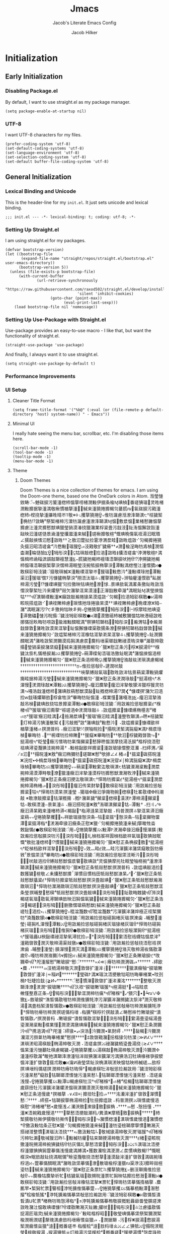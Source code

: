 #+title: Jmacs
#+subtitle: Jacob's Literate Emacs Config
#+author: Jacob Hilker
#+startup: fold
#+property: header-args:elisp :tangle jmacs.el 
#+property: header-args:emacs-lisp :tangle jmacs.el 


* Initialization
** Early Initialization
:properties:
:header-args:elisp: :tangle early-init.el
:end:
*** Disabling Package.el 
By default, I want to use straight.el as my package manager.
#+begin_src elisp
(setq package-enable-at-startup nil)
#+end_src

*** UTF-8
I want UTF-8 characters for my files.
#+begin_src elisp
(prefer-coding-system 'utf-8)
(set-default-coding-systems 'utf-8)
(set-language-environment 'utf-8)
(set-selection-coding-system 'utf-8)
(set-default buffer-file-coding-system 'utf-8)
#+end_src

** General Initialization
:properties:
:header-args:elisp: :tangle init.el :lexical t
:end:
*** Lexical Binding and Unicode
This is the header-line for my =init.el=. It just sets unicode and lexical binding.
#+begin_src elisp
;;; init.el --- -*- lexical-binding: t; coding: utf-8; -*-
#+end_src


*** Setting Up Straight.el
I am using straight.el for my packages.
#+begin_src elisp
(defvar bootstrap-version)
(let ((bootstrap-file
       (expand-file-name "straight/repos/straight.el/bootstrap.el" user-emacs-directory))
      (bootstrap-version 5))
  (unless (file-exists-p bootstrap-file)
      (with-current-buffer
              (url-retrieve-synchronously
                       "https://raw.githubusercontent.com/raxod502/straight.el/develop/install.el"
                                'silent 'inhibit-cookies)
                    (goto-char (point-max))
                          (eval-print-last-sexp)))
    (load bootstrap-file nil 'nomessage))
#+end_src

*** Setting Up Use-Package with Straight.el
Use-package provides an easy-to-use macro - I like that, but want the functionality of straight.el.
#+begin_src elisp
(straight-use-package 'use-package)
#+end_src

And finally, I always want it to use straight.el.
#+begin_src elisp
(setq straight-use-package-by-default t)
#+end_src

*** Performance Improvements
*** UI Setup
**** Cleaner Title Format
#+begin_src elisp
(setq frame-title-format '("%b@" (:eval (or (file-remote-p default-directory 'host) system-name)) " - Emacs"))
#+end_src

**** Minimal UI
I really hate seeing the menu bar, scrollbar, etc. I'm disabling those items here.
#+begin_src elisp
(scroll-bar-mode -1)
(tool-bar-mode -1)
(tooltip-mode -1)
(menu-bar-mode -1)
#+end_src

**** Theme
***** Doom Themes
Doom Themes is a nice collection of themes for emacs. I am using the Doom-one theme, based one the OneDark colors in Atom.
‪湉瑩慩⁬敓畴ੰ⨪䰠硥捩污䈠湩楤杮愠摮唠楮潣敤伊据⁥条楡Ɱ琠楨⁳番瑳猠瑥⁳灵甠楮潣敤攠据摯湩⁧湡⁤敬楸慣⁬楢摮湩⹧⌊戫来湩獟捲攠楬灳㬊㬻ⴠ⴪氠硥捩污戭湩楤杮›㭴挠摯湩㩧甠晴ㄭⴶ敬※⨭‭⌊攫摮獟捲ਊ⨪倠牥潳慮⁬湉潦浲瑡潩੮†桔獩椠⁳桷牥⁥⁉敳畴⁰祭椠楮楴污瀠牥潳慮⁬湩潦浲瑡潩Ɱ愠⁳敷汬愠⁳⁡業楮慭⁬䥕愠摮攠慮汢湩⁧桴⁥楶畳污戠汥⹬䤠洧愠獬⁯敳瑴湩⁧灵攠慭獣琠⁯獵⁥瑩猧漠湷挠獵潴業敺映汩⁥湩瑳慥⁤景㴠湩瑩攮㵬‮瑉眠汩⁬湯祬氠慯⁤晩琠慨⁴楦敬攠楸瑳⹳⌊戫来湩獟捲攠楬灳⠊敳煴甠敳⵲畦汬渭浡⁥䨢捡扯䠠汩敫≲ ††甠敳⵲慭汩愭摤敲獳∠慪潣⹢楨歬牥䀲浧楡⹬潣≭ ††瘠獩扩敬戭汥⁬⥴ਊ猨瑥⵱敤慦汵⁴畣瑳浯昭汩⁥攨灸湡ⵤ楦敬渭浡⁥⸢畣瑳浯攮≬甠敳⵲浥捡⵳楤敲瑣牯⥹਩⬣湥彤牳੣ਊ‪楍潮⁲睔慥獫⨊‪慍楫杮㴠䅔㵂䜠敲瑡䄠慧湩⨊⨪䐠獩扡楬杮䄠瑵浯瑡捩吠扡ੳ⁉浡搠獩扡楬杮愠瑵浯瑡捩椠摮湥慴楴湯眠瑩⁨汥捥牴捩椭摮湥⵴潭敤‬湡⁤楤慳汢湩⁧慴獢ਮ⬣敢楧彮牳⁣汥獩ੰ攨敬瑣楲ⵣ湩敤瑮洭摯⁥ㄭ਩猨瑥⵱敤慦汵⁴湩敤瑮琭扡⵳潭敤渠汩਩猨瑥ⁱ慴ⵢ污慷獹椭摮湥⁴挧浯汰瑥⥥⌊攫摮獟捲ਊ⨪‪浉牰癯湩⁧慔⁢敋⁹畆据楴湯污瑩੹⁉慷瑮琠⁯獵⁥′灳捡獥映牯琠扡⁳潦⁲㤹‥景琠敨氠湡畧条獥䤠甠敳‮湉愠摤瑩潩Ɱ䤠眠湡⁴潳牵散戠潬正⁳湩漠杲洭摯⁥潴欠敥⁰祭爠来汵牡椠摮湥慴楴湯ਮ⬣敢楧彮牳⁣浥捡⵳楬灳⠊敳煴漠杲猭捲瀭敲敳癲ⵥ湩敤瑮瑡潩⁮ੴ†††牯ⵧ牳ⵣ潦瑮晩⵹慮楴敶祬琠 ††漠杲猭捲琭扡愭瑣⵳慮楴敶祬琠਩⠊敳煴搭晥畡瑬琠扡眭摩桴㈠਩⬣湥彤牳੣⌊攫摮獟捲ਊ⨪夠丯映牯夠獥丯੯⁉污潳眠湡⁴潴甠敳礠港映牯愠獮敷楲杮礠獥漠⁲潮ਮ⬣敢楧彮牳⁣汥獩ੰ搨晥污慩⁳礧獥漭⵲潮瀭✠⵹牯渭瀭਩⬣湥彤牳੣⨊‪捓慲捴⁨畂晦牥唠敳⁳牏⁧潍敤䤊眠湡⁴祭猠牣瑡档戠晵敦⁲潴甠敳漠杲洭摯⹥䤠愠獬⁯慷瑮渠⁯敭獳条⁥潦⁲祭猠牣瑡档戠晵敦⹲⌊戫来湩獟捲攠楬灳⠊敳煴椠楮楴污洭橡牯洭摯⁥漧杲洭摯⥥⌊攫摮獟捲ਊ⨪䤠潣獮䤊眠湡⁴潴甠敳椠潣獮漠捣獡潩慮汬⹹䴠杩瑨渠瑯戠⁥敶祲漠瑦湥‬畢⁴潳敭楴敭⁳瑩猧渠捩⁥潴栠癡⹥⌊戫来湩獟捲攠楬灳⠊獵ⵥ慰正条⁥污⵬桴ⵥ捩湯ੳ††椺⁦搨獩汰祡札慲桰捩瀭⤩⌊攫摮獟捲ਊ⨪䔠潭楪匊浯瑥浩獥䤠眠湡⁴潴愠摤愠⁮浥橯⹩⌊戫来湩獟捲攠楬灳⠊獵ⵥ慰正条⁥浥橯晩⥹⌊攫摮獟捲ਊ‪潃敲䘠湵瑣潩慮楬祴††††††††††††††††††††††††††ਠ⨪倠捡慫敧ੳ⨪‪湕潤吠敲⁥††††††††††††††††††††††††††††唊摮⁯牔敥氠瑥⁳敭甠敳洠牯⁥景䔠楶⁬潭敤猧爠摥⁯畦据楴湯污瑩⹹⌊戫来湩獟捲攠楬灳⠊獵ⵥ慰正条⁥湵潤琭敲੥†挺湯楦੧†木潬慢⵬湵潤琭敲ⵥ潭敤⤩⌊攫摮獟捲ਊ⨪‪癅汩䴠摯੥癅汩洠摯⁥敬獴洠⁥獵⁥桴⁥猨灵牥潩⥲嘠浩戠湩楤杮⁳潴琠敨䔠慭獣漠敮⹳䤠⁮摡楤楴湯‬⁉潤❮⁴慷瑮㨠ⁱ潴欠汩⁬浥捡ⱳ戠瑵爠瑡敨⁲桴⁥畣牲湥⁴畢晦牥䤠愠⁭湩⠠楳業慬⁲潴嘠浩⸩⨊⨪‪癅汩洭摯⁥潃敲吊楨⁳獩琠敨挠牯⁥景攠楶⁬潭敤ਮ⬣敢楧彮牳⁣汥獩ੰ用敳瀭捡慫敧攠楶੬†椺楮ੴ†猨瑥ⁱ癥汩甭摮ⵯ祳瑳浥✠湵潤琭敲⥥ ⠠敳煴攠楶⵬慷瑮䌭椭樭浵⁰楮⥬ਠ†猨瑥ⁱ癥汩眭湡⵴ⵃ⵵捳潲汬琠਩†猨瑥ⁱ癥汩眭湡⵴湩整牧瑡潩⁮⥴㬠※桔獩椠⁳灯楴湯污猠湩散椠❴⁳污敲摡⁹敳⁴潴琠戠⁹敤慦汵⹴ ⠠敳煴攠楶⵬慷瑮欭祥楢摮湩⁧楮⥬ 㨠潣普杩 ⠠癥汩洭摯⁥⤱ 㨠牰晥捡੥†搨晥湵椠湡猯癡ⵥ湡ⵤ楫汬琭楨⵳畢晦牥⠠਩††椨瑮牥捡楴敶਩††猨癡ⵥ畢晦牥਩††欨汩⵬桴獩戭晵敦⥲਩†挺湯楦੧†眨瑩⵨癥污愭瑦牥氭慯⁤攧楶⵬慭獰㬠愠潶摩挠湯汦捩⁴楷桴挠浯慰祮琠潯瑬灩猠汥捥楴湯 †⠠敤楦敮欭祥攠楶⵬湩敳瑲猭慴整洭灡⠠扫⁤䌢渭⤢渠汩਩††搨晥湩ⵥ敫⁹癥汩椭獮牥⵴瑳瑡ⵥ慭⁰欨摢∠ⵃ≰ 楮⥬਩†攨楶⵬硥搭晥湩ⵥ浣⁤焢•✣楫汬琭楨⵳畢晦牥਩†攨楶⵬硥搭晥湩ⵥ浣⁤眢≱⌠椧湡猯癡ⵥ湡ⵤ楫汬琭楨⵳畢晦牥⤩⌊攫摮獟捲ਊ⨪⨪䔠楶⵬潭敤䌠汯敬瑣潩੮桔獩瀠潲楶敤⁳⁡潣汬捥楴湯漠⁦潭畤敬⁳潦⁲獵湩⁧癥汩洠摯⁥湩漠桴牥攠慭獣瀠潲牧浡⹳⌊戫来湩獟捲攠楬灳⠊獵ⵥ慰正条⁥癥汩挭汯敬瑣潩੮†愺瑦牥攠楶੬†挺湯楦੧†攨楶⵬潣汬捥楴湯椭楮⥴਩⬣湥彤牳੣⨊⨪‪癅汩传杲䴭摯੥⬣敢楧彮牳⁣汥獩ੰ用敳瀭捡慫敧攠楶⵬牯੧†愺瑦牥漠杲 㨠湩瑩 ⠠獦瑥✠癥汩爭摥物捥⵴楤楧⵴牡畧敭瑮✠杩潮敲 ※敢潦敲攠楶⵬牯⁧潬摡摥 ⠠摡ⵤ潴氭獩⁴攧楶⵬楤楧⵴潢湵ⵤ潭楴湯⁳攧楶⵬牯ⵧ敢楧湮湩ⵧ景氭湩⥥ ⠠癥汩搭晥湩ⵥ敫⁹洧瑯潩⁮攧楶⵬牯ⵧ潭敤 †⠠扫⁤〢⤢✠癥汩漭杲戭来湩楮杮漭ⵦ楬敮਩†栺潯⁫漨杲洭摯⁥‮癥汩漭杲洭摯⥥ 㨠潣普杩 ⠠敲畱物⁥攧楶⵬牯ⵧ条湥慤਩†攨楶⵬牯ⵧ条湥慤猭瑥欭祥⥳਩⌊攫摮獟捲ਊ⨪⨪䔠楶⁬畓牲畯摮⌊戫来湩獟捲攠楬灳⠊獵ⵥ慰正条⁥癥汩猭牵潲湵੤†栺潯⁫攨楶⵬潭敤⸠朠潬慢⵬癥汩猭牵潲湵ⵤ潭敤⤩⌊攫摮獟捲ਊ⨪‪敇敮慲੬⬣敢楧彮牳⁣汥獩ੰ用敳瀭捡慫敧朠湥牥污਩⬣湥彤牳੣⨊⨪圠楨档䬭祥圊楨档欭祥氠瑥⁳敭猠敥眠慨⁴敫批湩楤杮⁳⁉慣⁮獵⹥⌊戫来湩獟捲攠楬灳⠊獵ⵥ慰正条⁥桷捩⵨敫੹†挺湯楦੧†眨楨档欭祥洭摯⁥⤱਩⬣湥彤牳੣ਊ⨪‪效灬畦੬效灬畦⁬污潬獷洠⁥潴栠癡⁥⁡敢瑴牥瘠敩⁷景愠栠汥⁰畢晦牥ਮ⬣敢楧彮牳⁣汥獩ੰ用敳瀭捡慫敧栠汥晰汵਩⬣湥彤牳੣⨊⨪吠敲浥捡ੳ牔敥慭獣愠汬睯⁳敭琠⁯敳⁴灵愠猠摩扥牡眠瑩⁨牰橯捥⁴湩潦浲瑡潩⹮⌊戫来湩獟捲攠楬灳⠊獵ⵥ慰正条⁥牴敥慭獣 㨠潣普杩 ⠠敳煴琠敲浥捡⵳数獲獩⵴楦敬∠⽾攮慭獣搮ⸯ潬慣⽬慣档⽥牴敥慭獣漮杲⤢਩⠊獵ⵥ慰正条⁥牴敥慭獣攭楶੬†愺瑦牥攠楶⁬牴敥慭獣 㨠湥畳敲琠਩⠊獵ⵥ慰正条⁥牴敥慭獣瀭潲敪瑣汩੥†愺瑦牥瀠潲敪瑣汩⁥牴敥慭獣 㨠湥畳敲琠਩⠊獵ⵥ慰正条⁥牴敥慭獣洭条瑩 㨠晡整⁲慭楧⁴牴敥慭獣 㨠湥畳敲琠਩⬣湥彤牳੣⨊⨪䤠敭畮䰭獩ੴ浉湥⵵楬瑳氠瑥⁳敭氠潯⁫瑡琠敨映汩⁥獡愠氠獩⹴⌊戫来湩獟捲攠楬灳⠊獵ⵥ慰正条⁥浩湥⵵楬瑳਩⬣湥彤牳੣⨊⨪删獥慴瑲䔠慭獣⌊戫来湩獟捲攠楬灳⠊獵ⵥ慰正条⁥敲瑳牡⵴浥捡⥳⌊攫摮獟捲ਊ⨪‪䅙湓灩数ੴ䅙湓灩数⁴污潬獷洠⁥潴焠極正祬椠獮牥⁴湳灩数獴ਮ⬣敢楧彮牳⁣汥獩ੰ用敳瀭捡慫敧礠獡楮灰瑥 㨠潨歯⠠晡整⵲湩瑩⸠礠獡札潬慢⵬潭敤⤩ਊ用敳瀭捡慫敧礠獡楮灰瑥猭楮灰瑥ੳ†愺瑦牥礠獡楮灰瑥਩⬣湥彤牳੣⨊⨪倠獡ੳ⬣敢楧彮牳⁣汥獩ੰ用敳瀭捡慫敧瀠獡ੳ†挺湯楦੧†猨瑥⁦灥ⵡ楰敮瑮祲洭摯⁥氧潯扰捡⥫਩†⬣湥彤牳੣⨊⨪䌠浯慰祮䘊牯愠汬洠⁹湩戭晵敦⁲潣灭敬楴湯渠敥獤ਮ⬣敢楧彮牳⁣汥獩ੰ用敳瀭捡慫敧挠浯慰祮 㨠潨歯⠠晡整⵲湩瑩⸠朠潬慢⵬潣灭湡⵹潭敤⤩⌊攫摮獟捲ਊ‪潃灭敬楴湯䘠慲敭潷歲ੳ⨪嘠牥楴潣‬潃獮汵ⱴ攠捴ਮ⌊戫来湩獟捲攠楬灳⠊獵ⵥ慰正条⁥敶瑲捩੯†攺獮牵⁥ੴ†戺湩⁤㨨慭⁰敶瑲捩ⵯ慭ੰ†††††††∨ⵃ≪⸠瘠牥楴潣渭硥⥴ ††††††⠠䌢欭•‮敶瑲捩ⵯ牰癥潩獵਩†††††††∨∿⸠洠湩扩晵敦⵲潣灭敬楴湯栭汥⥰ ††††††⠠䴢刭呅•‮業楮畢晦牥昭牯散挭浯汰瑥ⵥ湡ⵤ硥瑩਩†††††††∨ⵍ䅔≂⸠洠湩扩晵敦⵲潣灭敬整਩†††††††洺灡洠湩扩晵敦⵲潬慣⵬慭ੰ†††††††∨ⵍ≨⸠戠捡睫牡ⵤ楫汬眭牯⥤਩†挺湯楦੧†猨瑥ⁱ敶瑲捩ⵯ祣汣⁥ੴ††††敶瑲捩ⵯ潣湵⵴潦浲瑡✠∨ⴠ┶⁳•‮┢⽳猥⤢਩†椺楮ੴ†瘨牥楴潣洭摯⁥⤱਩⬣湥彤牳੣ਊ⨪‪敒慬整⁤慐正条獥⨊⨪‪敖瑲捩ⵯ潐晳慲敭嘊牥楴潣倠獯牦浡⁥污潬獷洠⁥潴搠獩汰祡洠⁹潣灭敬楴湯⁳湡⁤畳档椠⁮⁡潰晳慲敭ਮ⬣敢楧彮牳⁣汥獩ੰ用敳瀭捡慫敧瘠牥楴潣瀭獯牦浡੥†愺瑦牥瘠牥楴潣 㨠瑳慲杩瑨⠠栺獯⁴楧桴扵㨠敲潰∠畴慭桳⽵敶瑲捩ⵯ潰晳慲敭⤢ 㨠潣普杩 ⠠敶瑲捩ⵯ潰晳慲敭洭摯⁥⤱਩⬣湥彤牳੣⨊⨪䌠湯畳瑬䌊湯畳瑬瀠潲楶敤⁳楳業慬⁲潣浭湡獤琠⁯癉⹹⌊戫来湩獟捲攠楬灳⠊獵ⵥ慰正条⁥潣獮汵ੴ†携浥湡⁤ੴ†戺湩⁤⠨䌢猭•‮潣獮汵⵴楬敮਩††††⠠䌢䴭氭•‮潣獮汵⵴浩湥⥵ ††††∨ⵃⵍ≪⸠瀠牥灳猭楷捴⵨潴戭晵敦⩲਩††††㨠慭⁰業楮畢晦牥氭捯污洭灡 ††††∨ⵃ≲⸠挠湯畳瑬栭獩潴祲⤩ 㨠畣瑳浯 ⠠潣灭敬楴湯椭⵮敲楧湯昭湵瑣潩⁮✣潣獮汵⵴潣灭敬楴湯椭⵮敲楧湯⤩⌊攫摮獟捲ਊ⨪‪慍杲湩污慩䴊牡楧慮楬⁡獩猠浩汩牡琠⁯椽祶爭捩㵨‬湡⁤污潬獷洠⁥潴猠敥洠牯⁥湩潦浲瑡潩⁮扡畯⁴潳敭桴湩⁧湩愠洠湩扩晵敦⁲攨朮‮桴⁥敨灬瑳楲杮映牯愠映湵瑣潩⁮桷湥䤠栠瑩㴠ⵍ㵸ਮ⬣敢楧彮牳⁣汥獩ੰ用敳瀭捡慫敧洠牡楧慮楬੡†愺瑦牥瘠牥楴潣 㨠瑳慲杩瑨琠 㨠畣瑳浯 ⠠慭杲湩污慩愭湮瑯瑡牯⁳⠧慭杲湩污慩愭湮瑯瑡牯⵳敨癡⁹慭杲湩污慩愭湮瑯瑡牯⵳楬桧⁴楮⥬਩†椺楮ੴ†洨牡楧慮楬ⵡ潭敤⤩⌊攫摮獟捲ਊ⨪‪浅慢歲䔊扭牡⁫污潬獷洠⁥潴爠湵愠瑣潩獮漠⁮潣灭敬楴湯⹳⌊戫来湩獟捲攠楬灳⠊獵ⵥ慰正条⁥浥慢歲 †㨠楢摮⠠∨ⵃⵓ≡⸠攠扭牡⵫捡⥴ ††††洺灡洠湩扩晵敦⵲潬慣⵬慭ੰ††††⠠䌢搭•‮浥慢歲愭瑣⤩ 㨠潣普杩 ⠠敳煴攠扭牡⵫捡楴湯椭摮捩瑡牯 †††⠠慬扭慤⠠慭⥰ ††††⠠桷捩⵨敫⵹猭潨⵷敫浹灡∠浅慢歲•慭⁰楮⁬楮⁬渧ⵯ慰楧杮਩†††††✣桷捩⵨敫⵹栭摩ⵥ潰異⵰杩潮敲挭浯慭摮਩††††浥慢歲戭捥浯ⵥ湩楤慣潴⁲浥慢歲愭瑣潩⵮湩楤慣潴⥲਩⬣湥彤牳੣⨊⨪传摲牥敬獳伊摲牥敬獳椠灭潲敶⁳慣摮摩瑡⁥楦瑬牥湩⹧⌊戫来湩獟捲攠楬灳⠊獵ⵥ慰正条⁥牯敤汲獥ੳ†椺楮ੴ†猨瑥ⁱ潣灭敬楴湯猭祴敬⁳⠧牯敤汲獥⥳ †††挠浯汰瑥潩⵮慣整潧祲搭晥畡瑬⁳楮੬††††潣灭敬楴湯挭瑡来牯⵹癯牥楲敤⁳⠧昨汩⁥猨祴敬⁳‮瀨牡楴污挭浯汰瑥潩⥮⤩⤩਩⬣湥彤牳੣⨊䌠浯慭摮圠慲灰牥ੳ桔獩猠捥楴湯搠晥湩獥眠慨⁴⁉楬敫琠⁯慣汬∠潣浭湡⁤牷灡数獲•‭桴湩獧猠捵⁨獡䠠摹慲‬浅慢歲‬湡⁤牔湡楳湥ⱴ眠敨敲䤠挠湡眠慲⁰畭瑬灩敬挠浯慭摮⁳湩漠敮洠湩扩晵敦⁲湡⁤硥捥瑵⁥桴浥ਮ⨪䠠摹慲䤊眠湡⁴潴甠敳栠摹慲⁳潦⁲散瑲楡⁮桴湩獧ⴠ渠浡汥ⱹ攠晬敥⁤楦瑬牥⹳⌊戫来湩獟捲攠楬灳⠊獵ⵥ慰正条⁥票牤⥡⌊攫摮獟捲⨊⨪删汥瑡摥倠捡慫敧ੳ⨪⨪䴠橡牯䴠摯⁥祈牤੡桔獩氠瑥⁳敭搠晥湩⁥票牤獡映牯攠捡⁨慭潪⁲潭敤ਮ⬣敢楧彮牳⁣汥獩ੰ用敳瀭捡慫敧洠橡牯洭摯ⵥ票牤੡愺瑦牥栠摹慲㨊楢摮⠠䴢匭䍐•‮慭潪⵲潭敤栭摹慲⤩⌊攫摮獟捲ਊ⨪⨪䠠摹慲倠獯牦浡੥桓睯⁳票牤獡椠⁮⁡潰晳慲敭ਮ⬣敢楧彮牳⁣汥獩ੰ用敳瀭捡慫敧栠摹慲瀭獯牦浡੥†猺牴楡桧⁴㨨潨瑳朠瑩畨⁢爺灥⁯䰢摡捩敬栯摹慲瀭獯牦浡≥਩†栺潯⁫愨瑦牥椭楮⁴‮票牤ⵡ潰晳慲敭攭慮汢⥥਩⬣湥彤牳੣⨊⨪吠䑏⁏䥕䤠灭潲敶敭瑮ੳ⁉慷瑮琠⁯敢愠汢⁥潴甠敳椠潣獮椠⁮祭栠摹慲琠瑩敬⹳⨊⨪‪捉湯匠瑥灵⌊戫来湩獟捲攠楬灳⠊敤畦⁮楷桴昭楡潣⁮椨潣⁮瑳⁲漦瑰潩慮⁬敨杩瑨瘠愭橤獵⥴ ⠠⵳潣据瑡⠠污⵬桴ⵥ捩湯⵳慦捩湯椠潣⁮瘺愭橤獵⁴漨⁲⵶摡番瑳〠 栺楥桧⁴漨⁲敨杩瑨ㄠ⤩∠∠猠牴⤩ਊ搨晥湵眠瑩⵨楦敬捩湯⠠捩湯猠牴☠灯楴湯污栠楥桧⁴⵶摡番瑳਩†猨挭湯慣⁴愨汬琭敨椭潣獮昭汩楥潣⁮捩湯㨠⵶摡番瑳⠠牯瘠愭橤獵⁴⤰㨠敨杩瑨⠠牯栠楥桧⁴⤱ ••瑳⥲਩⠊敤畦⁮楷桴漭瑣捩湯⠠捩湯猠牴☠灯楴湯污栠楥桧⁴⵶摡番瑳਩†猨挭湯慣⁴愨汬琭敨椭潣獮漭瑣捩湯椠潣⁮瘺愭橤獵⁴漨⁲⵶摡番瑳〠 栺楥桧⁴漨⁲敨杩瑨ㄠ⤩∠∠猠牴⤩ਊ搨晥湵眠瑩⵨慭整楲污⠠捩湯猠牴☠灯楴湯污栠楥桧⁴⵶摡番瑳਩†猨挭湯慣⁴愨汬琭敨椭潣獮洭瑡牥慩⁬捩湯㨠⵶摡番瑳⠠牯瘠愭橤獵⁴⤰㨠敨杩瑨⠠牯栠楥桧⁴⤱ ••瑳⥲਩⠊敤畦⁮楷桴洭摯ⵥ捩湯⠠潭敤猠牴☠灯楴湯污栠楥桧⁴潮灳捡⁥慦散਩†氨瑥‪⠨⵶摡番瑳⠠晩⠠煥洠橡牯洭摯⁥攧慭獣氭獩⵰潭敤 ⸰‰⸰㔰⤩ ††††愨杲⁳††⡠栺楥桧⁴⠬牯栠楥桧⁴⤱㨠⵶摡番瑳Ⱐ⵶摡番瑳⤩ ††††弨††††⠠桷湥映捡੥†††††††††††氨硡瀭楬瑳瀭瑵愠杲⁳昺捡⁥慦散⤩਩††††⠠捩湯††⠠灡汰⁹✣污⵬桴ⵥ捩湯⵳捩湯昭牯洭摯⁥潭敤愠杲⥳਩††††⠠捩湯††⠠晩⠠祳扭汯⁰捩湯਩†††††††††††⠠灡汰⁹✣污⵬桴ⵥ捩湯⵳捯楴潣⁮昢汩ⵥ整瑸•牡獧਩††††††††††椠潣⥮⤩ †⠠⵳潣据瑡椠潣⁮椨⁦潮灳捡⁥∢∠∠ 瑳⥲⤩⌊攫摮獟捲ਊ⨪⨪吠瑩敬䘠牯慭ੴ楓据⁥慭潪⵲潭敤栭摹慲愠汬睯⁳敭琠⁯獵⁥敢瑴牥琠瑩敬ⱳ䤠栠癡⁥⁡慰瑲捩汵牡映牯慭⁴⁉慷瑮琠⁯獵⁥‭湡椠潣⁮汰獵琠敨琠瑩敬椠獴汥⹦⌊戫来湩獟捲攠楬灳⠊敤癦牡樠⽨票牤ⵡ楴汴⁥楮⁬吢瑩敬映牯慭⁴潦⁲祭洠橡牯洭摯⁥票牤獡∮਩⬣湥彤牳੣⨊‪牔湡楳湥ੴ⁁楳業慬⁲慰正条⁥潴䠠摹慲‬⁉楬敫琠⁯獵⁥潢桴‮❉⁭瑳汩⁬畣牲湥汴⁹敬牡楮杮琠楨ⱳ琠潨杵⹨⌊戫来湩獟捲攠楬灳⠊獵ⵥ慰正条⁥牴湡楳湥⥴⌊攫摮獟捲ਊ⨪䠠牥畣敬ੳ⁁桷捩⵨敫⁹慢敳⁤祈牤⁡牷灡数⹲⌊戫来湩獟捲攠楬灳⠊獵ⵥ慰正条⁥敨捲汵獥਩⬣湥彤牳c


#+begin_src elisp
(use-package doom-themes
  :config
    (setq doom-themes-enable-bold t
            doom-themes-enable-italic t)
      (load-theme 'doom-gruvbox t))
#+end_src

‪潃敲䘠湵瑣潩慮楬祴††††††††††††††††††††††††††ਠ⨪倠捡慫敧ੳ⨪‪湕潤吠敲⁥††††††††††††††††††††††††††††唊摮⁯牔敥氠瑥⁳敭甠敳洠牯⁥景䔠楶⁬潭敤猧爠摥⁯畦据楴湯污瑩⹹⌊戫来湩獟捲攠楬灳⠊獵ⵥ慰正条⁥湵潤琭敲੥†挺湯楦੧†木潬慢⵬湵潤琭敲ⵥ潭敤⤩⌊攫摮獟捲ਊ⨪‪癅汩䴠摯੥癅汩洠摯⁥敬獴洠⁥獵⁥桴⁥猨灵牥潩⥲嘠浩戠湩楤杮⁳潴琠敨䔠慭獣漠敮⹳䤠⁮摡楤楴湯‬⁉潤❮⁴慷瑮㨠ⁱ潴欠汩⁬浥捡ⱳ戠瑵爠瑡敨⁲桴⁥畣牲湥⁴畢晦牥䤠愠⁭湩⠠楳業慬⁲潴嘠浩⸩⨊⨪‪癅汩洭摯⁥潃敲吊楨⁳獩琠敨挠牯⁥景攠楶⁬潭敤ਮ⬣敢楧彮牳⁣汥獩ੰ用敳瀭捡慫敧攠楶੬†椺楮ੴ†猨瑥ⁱ癥汩甭摮ⵯ祳瑳浥✠湵潤琭敲⥥ ⠠敳煴攠楶⵬慷瑮䌭椭樭浵⁰楮⥬ਠ†猨瑥ⁱ癥汩眭湡⵴ⵃ⵵捳潲汬琠਩†猨瑥ⁱ癥汩眭湡⵴湩整牧瑡潩⁮⥴㬠※桔獩椠⁳灯楴湯污猠湩散椠❴⁳污敲摡⁹敳⁴潴琠戠⁹敤慦汵⹴ ⠠敳煴攠楶⵬慷瑮欭祥楢摮湩⁧楮⥬ 㨠潣普杩 ⠠癥汩洭摯⁥⤱ 㨠牰晥捡੥†搨晥湵椠湡猯癡ⵥ湡ⵤ楫汬琭楨⵳畢晦牥⠠਩††椨瑮牥捡楴敶਩††猨癡ⵥ畢晦牥਩††欨汩⵬桴獩戭晵敦⥲਩†挺湯楦੧†眨瑩⵨癥污愭瑦牥氭慯⁤攧楶⵬慭獰㬠愠潶摩挠湯汦捩⁴楷桴挠浯慰祮琠潯瑬灩猠汥捥楴湯 †⠠敤楦敮欭祥攠楶⵬湩敳瑲猭慴整洭灡⠠扫⁤䌢渭⤢渠汩਩††搨晥湩ⵥ敫⁹癥汩椭獮牥⵴瑳瑡ⵥ慭⁰欨摢∠ⵃ≰ 楮⥬਩†攨楶⵬硥搭晥湩ⵥ浣⁤焢•✣楫汬琭楨⵳畢晦牥਩†攨楶⵬硥搭晥湩ⵥ浣⁤眢≱⌠椧湡猯癡ⵥ湡ⵤ楫汬琭楨⵳畢晦牥⤩⌊攫摮獟捲ਊ⨪⨪䔠楶⵬潭敤䌠汯敬瑣潩੮桔獩瀠潲楶敤⁳⁡潣汬捥楴湯漠⁦潭畤敬⁳潦⁲獵湩⁧癥汩洠摯⁥湩漠桴牥攠慭獣瀠潲牧浡⹳⌊戫来湩獟捲攠楬灳⠊獵ⵥ慰正条⁥癥汩挭汯敬瑣潩੮†愺瑦牥攠楶੬†挺湯楦੧†攨楶⵬潣汬捥楴湯椭楮⥴਩⬣湥彤牳੣⨊⨪‪癅汩传杲䴭摯੥⬣敢楧彮牳⁣汥獩ੰ用敳瀭捡慫敧攠楶⵬牯੧†愺瑦牥漠杲 㨠湩瑩 ⠠獦瑥✠癥汩爭摥物捥⵴楤楧⵴牡畧敭瑮✠杩潮敲 ※敢潦敲攠楶⵬牯⁧潬摡摥 ⠠摡ⵤ潴氭獩⁴攧楶⵬楤楧⵴潢湵ⵤ潭楴湯⁳攧楶⵬牯ⵧ敢楧湮湩ⵧ景氭湩⥥ ⠠癥汩搭晥湩ⵥ敫⁹洧瑯潩⁮攧楶⵬牯ⵧ潭敤 †⠠扫⁤〢⤢✠癥汩漭杲戭来湩楮杮漭ⵦ楬敮਩†栺潯⁫漨杲洭摯⁥‮癥汩漭杲洭摯⥥ 㨠潣普杩 ⠠敲畱物⁥攧楶⵬牯ⵧ条湥慤਩†攨楶⵬牯ⵧ条湥慤猭瑥欭祥⥳਩⌊攫摮獟捲ਊ⨪⨪䔠楶⁬畓牲畯摮⌊戫来湩獟捲攠楬灳⠊獵ⵥ慰正条⁥癥汩猭牵潲湵੤†栺潯⁫攨楶⵬潭敤⸠朠潬慢⵬癥汩猭牵潲湵ⵤ潭敤⤩⌊攫摮獟捲

**** Fonts

#+begin_src elisp
(defun jh/set-fonts ()
  (set-face-attribute 'default nil :font (font-spec :family "Iosevka Nerd Font" :size 14)) 
  (set-face-attribute 'fixed-pitch nil :font (font-spec :family "Iosevka Nerd Font" :size 14)) 
  (set-face-attribute 'variable-pitch nil :font (font-spec :family "Iosevka Aile" :size 12))
  (set-face-attribute 'font-lock-comment-face nil :slant 'italic))
#+end_src

**** Battery and Time
I want to see battery and time in my modeline.
***** Packages
#+begin_src elisp
(use-package battery :ensure nil :straight nil)
#+end_src

***** Formats
#+begin_src elisp
(setq display-time-default-load-average nil
      display-time-mail-string ""
      display-time-format "%a, %d %b - %R")
#+end_src


***** Functions
#+begin_src elisp
(defun jh/battery-time-modeline ()
"Toggles Display of battery and clock in modeline."
(when (and battery-status-function
       (not (string-match-p "N/A" 
                (battery-format "%B"
                        (funcall battery-status-function)))))
  (display-battery-mode 1)
  (display-time-mode 1)))

(add-hook 'after-init-hook #'jh/battery-time-modeline)
#+end_src

**** Server Setup 
I primarily use emacs as a daemon instead of the full application. Here is where I add the fonts for when I run it as a daemon.
#+begin_src elisp
(if (daemonp) 
    (add-hook 'after-make-frame-functions
              (lambda (frame)
                ;; (setq doom-modeline-icon t)
                (with-selected-frame frame
                  (jh/set-fonts))))
    (jh/set-fonts))

#+end_src
*** Org Mode
I want to use the newest version of org-mode instead of the one built in to emacs.
#+begin_src elisp
  (straight-use-package '(org :type git
       :repo "https://code.orgmode.org/bzg/org-mode.git"
       :local-repo "org"
       :depth full
       :pre-build (straight-recipes-org-elpa--build)
       :build (:not autoloads)
       :files (:defaults "lisp/*.el" ("etc/styles/" "etc/styles/*"))))
(straight-use-package '(org-contrib))

#+end_src

And finally, I want to load my config.
#+begin_src elisp
  (org-babel-load-file (expand-file-name "jmacs.org" user-emacs-directory))
#+end_src





* Initial Setup
** Lexical Binding and Unicode
Once again, this just sets up unicode encoding and lexical binding.
#+begin_src elisp
;;; -*- lexical-binding: t; coding: utf-8; -*- 
#+end_src

** Personal Information
  This is where I setup my initial personal information, as well as a minimal UI and enabling the visual bell. I'm also setting up emacs to use it's own customize file instead of =init.el=. It will only load if that file exists.
#+begin_src elisp
(setq user-full-name "Jacob Hilker"
      user-mail-address "jacob.hilker2@gmail.com"
      visible-bell t)

(setq-default custom-file (expand-file-name ".custom.el" user-emacs-directory))
#+end_src


* Minor Tweaks
** Making =TAB= Great Again
*** Disabling Automatic Tabs
I am disabling automatic indentation with electric-indent-mode, and disabling tabs.
#+begin_src elisp
(electric-indent-mode -1)
(setq-default indent-tabs-mode nil)
(setq tab-always-indent 'complete)
#+end_src

*** Improving Tab Key Functionality
I want to use 2 spaces for tabs for 99% of the languages I use. In addition, I want source blocks in org-mode to keep my regular indentation.
#+begin_src emacs-lisp
(setq org-src-preserve-indentation t
      org-src-fontify-natively t
      org-src-tab-acts-natively t)

(setq-default tab-width 2)
#+end_src


** Y/N for Yes/No
I also want to use y/n for answering yes or no.
#+begin_src elisp
(defalias 'yes-or-no-p 'y-or-n-p)
#+end_src

** Scratch Buffer Uses Org Mode
I want my scratch buffer to use org-mode. I also want no message for my scratch buffer.
#+begin_src elisp
(setq initial-major-mode 'org-mode)
#+end_src

** Icons
I want to use icons occasionally. Might not be very often, but sometimes it's nice to have.
#+begin_src elisp
(use-package all-the-icons
    :if (display-graphic-p))
#+end_src

** Emoji
Sometimes I want to add an emoji.
#+begin_src elisp
(use-package emojify)
#+end_src

* Core Functionality
** Packages
*** Undo Tree                                                         
Undo Tree lets me use more of Evil mode's redo functionality.
#+begin_src elisp
(use-package undo-tree
  :config
  (global-undo-tree-mode))
#+end_src

*** Evil Mode
Evil mode lets me use the (superior) Vim bindings to the Emacs ones. In addition, I don't want :q to kill emacs, but rather the current buffer I am in (similar to Vim).
**** Evil-mode Core
This is the core of evil mode.
#+begin_src elisp
(use-package evil
  :init
  (setq evil-undo-system 'undo-tree)
  (setq evil-want-C-i-jump nil) 
  (setq evil-want-C-u-scroll t)
  (setq evil-want-integration t) ;; This is optional since it's already set to t by default.
  (setq evil-want-keybinding nil)
  :config
  (evil-mode 1)
  :preface
  (defun ian/save-and-kill-this-buffer ()
    (interactive)
    (save-buffer)
    (kill-this-buffer))
  :config
  (with-eval-after-load 'evil-maps ; avoid conflict with company tooltip selection
    (define-key evil-insert-state-map (kbd "C-n") nil)
    (define-key evil-insert-state-map (kbd "C-p") nil))
  (evil-ex-define-cmd "q" #'kill-this-buffer)
  (evil-ex-define-cmd "wq" #'ian/save-and-kill-this-buffer))
#+end_src

**** Evil-mode Collection
This provides a collection of modules for using evil mode in other emacs programs.
#+begin_src elisp
(use-package evil-collection
  :after evil
  :config
  (evil-collection-init))
#+end_src

**** Evil Org-Mode
#+begin_src elisp
(use-package evil-org
  :after org
  :init
  (fset 'evil-redirect-digit-argument 'ignore) ; before evil-org loaded
  (add-to-list 'evil-digit-bound-motions 'evil-org-beginning-of-line)
  (evil-define-key 'motion 'evil-org-mode
    (kbd "0") 'evil-org-beginning-of-line)
  :hook (org-mode . evil-org-mode)
  :config
  (require 'evil-org-agenda)
  (evil-org-agenda-set-keys))

#+end_src

**** Evil Surround
#+begin_src elisp
(use-package evil-surround
  :hook (evil-mode . global-evil-surround-mode))
#+end_src


*** General
#+begin_src elisp
(use-package general)
#+end_src

*** Which-Key
Which-key lets me see what keybindings I can use.
#+begin_src elisp
(use-package which-key
  :config
  (which-key-mode 1))
#+end_src


*** Helpful
Helpful allows me to have a better view of a help buffer.
#+begin_src elisp
(use-package helpful)
#+end_src

*** Treemacs
Treemacs allows me to set up a sidebar with project information.
#+begin_src elisp
(use-package treemacs
  :config
  (setq treemacs-persist-file "~/.emacs.d/.local/cache/treemacs.org"))

(use-package treemacs-evil
  :after evil treemacs
  :ensure t)

(use-package treemacs-projectile
  :after projectile treemacs
  :ensure t)

(use-package treemacs-magit
  :after magit treemacs
  :ensure t)
#+end_src

*** Imenu-List
Imenu-list lets me look at the file as a list.
#+begin_src elisp
(use-package imenu-list)
#+end_src

*** Restart Emacs
#+begin_src elisp
(use-package restart-emacs)
#+end_src

*** YASnippet
YASnippet allows me to quickly insert snippets.
#+begin_src elisp
(use-package yasnippet
  :hook (after-init . yas-global-mode))

(use-package yasnippet-snippets
  :after yasnippet)
#+end_src

*** Pass
#+begin_src elisp
(use-package pass
  :config
  (setf epa-pinentry-mode 'loopback))
  #+end_src

*** Company
For all my in-buffer completion needs.
#+begin_src elisp
(use-package company
  :hook (after-init . global-company-mode))
#+end_src

* Completion Frameworks
** Vertico, Consult, etc.

#+begin_src elisp
(use-package vertico
  :ensure t
  :bind (:map vertico-map
              ("C-j" . vertico-next)
              ("C-k" . vertico-previous)
              ("?" . minibuffer-completion-help)
              ("M-RET" . minibuffer-force-complete-and-exit)
              ("M-TAB" . minibuffer-complete)
              :map minibuffer-local-map
              ("M-h" . backward-kill-word))
  :config
  (setq vertico-cycle t
        vertico-count-format '(" -6%s " . "%s/%s"))
  :init
  (vertico-mode 1))
#+end_src


*** Related Packages
**** Vertico-Posframe
Vertico Posframe allows me to display my completions and such in a posframe.
#+begin_src elisp
(use-package vertico-posframe
  :after vertico
  :straight (:host github :repo "tumashu/vertico-posframe")
  :config
  (vertico-posframe-mode 1))
#+end_src

*** Consult
Consult provides similar commands to Ivy.
#+begin_src elisp
(use-package consult
  :demand t
  :bind (("C-s" . consult-line)
         ("C-M-l" . consult-imenu)
         ("C-M-j" . persp-switch-to-buffer*)
         :map minibuffer-local-map
         ("C-r" . consult-history))
  :custom
  (completion-in-region-function #'consult-completion-in-region))
#+end_src

*** Marginalia
Marginalia is similar to =ivy-rich=, and allows me to see more information about something in a minibuffer (e.g. the helpstring for a function when I hit =M-x=.
#+begin_src elisp
(use-package marginalia
  :after vertico
  :straight t
  :custom
  (marginalia-annotators '(marginalia-annotators-heavy marginalia-annotators-light nil))
  :init
  (marginalia-mode))
#+end_src

*** Embark
Embark allows me to run actions on completions.
#+begin_src elisp
(use-package embark
    :bind (("C-S-a" . embark-act)
         :map minibuffer-local-map
         ("C-d" . embark-act))
  :config
  (setq embark-action-indicator
        (lambda (map)
          (which-key--show-keymap "Embark" map nil nil 'no-paging)
          #'which-key--hide-popup-ignore-command)
        embark-become-indicator embark-action-indicator))
#+end_src

*** Orderless
Orderless improves candidate filtering.
#+begin_src elisp
(use-package orderless
  :init
  (setq completion-styles '(orderless)
        completion-category-defaults nil
        completion-category-overrides '((file (styles . (partial-completion))))))
#+end_src

* Command Wrappers
This section defines what I like to call "command wrappers" - things such as Hydra, Embark, and Transient, where I can wrap multiple commands in one minibuffer and execute them.
** Hydra
I want to use hydras for certain things - namely, elfeed filters.
#+begin_src elisp
(use-package hydra)
#+end_src

*** Related Packages
**** Major Mode Hydra
This lets me define hydras for each major mode.
#+begin_src elisp
(use-package major-mode-hydra
:after hydra
:bind ("M-SPC" . major-mode-hydra))
#+end_src

**** Hydra Posframe
Shows hydras in a posframe.
#+begin_src elisp
(use-package hydra-posframe
  :straight (:host github :repo "Ladicle/hydra-posframe")
  :hook (after-init . hydra-posframe-enable))
#+end_src

*** TODO UI Improvements
I want to be able to use icons in my hydra titles.
**** Icon Setup
#+begin_src elisp
(defun with-faicon (icon str &optional height v-adjust)
  (s-concat (all-the-icons-faicon icon :v-adjust (or v-adjust 0) :height (or height 1)) " " str))

(defun with-fileicon (icon str &optional height v-adjust)
  (s-concat (all-the-icons-fileicon icon :v-adjust (or v-adjust 0) :height (or height 1)) " " str))

(defun with-octicon (icon str &optional height v-adjust)
  (s-concat (all-the-icons-octicon icon :v-adjust (or v-adjust 0) :height (or height 1)) " " str))

(defun with-material (icon str &optional height v-adjust)
  (s-concat (all-the-icons-material icon :v-adjust (or v-adjust 0) :height (or height 1)) " " str))

(defun with-mode-icon (mode str &optional height nospace face)
  (let* ((v-adjust (if (eq major-mode 'emacs-lisp-mode) 0.0 0.05))
         (args     `(:height ,(or height 1) :v-adjust ,v-adjust))
         (_         (when face
                      (lax-plist-put args :face face)))
         (icon     (apply #'all-the-icons-icon-for-mode mode args))
         (icon     (if (symbolp icon)
                       (apply #'all-the-icons-octicon "file-text" args)
                     icon)))
    (s-concat icon (if nospace "" " ") str)))
#+end_src

**** Title Format
Since major-mode-hydra allows me to use better titles, I have a particular format I want to use - an icon plus the title itself.
#+begin_src elisp
(defvar jh/hydra-title nil "Title format for my major-mode hydras.")
#+end_src

** Transient
A similar package to Hydra, I like to use both. I'm still currently learning this, though.
#+begin_src elisp
(use-package transient)
#+end_src

** Hercules
A which-key based Hydra wrapper.
#+begin_src elisp
(use-package hercules)
#+end_src

* Org Mode
Org-Mode is THE absolute best thing about Emacs, in my humble opinion. Being able to keep notes and an agenda in the same file is so much easier than something like Notion which is pretty resource-intensive and is much harder to organize (in my opinion, at least). I highly respect what they are doing, but I prefer org-mode. My workflow is very much still in progress - for now, it’s sort of a mix of GTD and my own thing. It will probably be constantly changing until I find what works for me.
** Initial Setup
This is my basic setup for org-mode. Nothing with agenda files, just setting up logging and my base org-directory, along with links.
#+begin_src elisp
(setq org-directory "~/Dropbox/org"
      org-log-into-drawer t
      org-log-done 'time
      org-log-done-with-time t
      org-agenda-start-day "-0d"
       org-link-abbrev-alist    ; This overwrites the default Doom org-link-abbrev-list
      '(("google" . "http://www.google.com/search?q=")
        ("arch-wiki" . "https://wiki.archlinux.org/index.php/")
        ("ddg" . "https://duckduckgo.com/?q=")
        ("wiki" . "https://en.wikipedia.org/wiki/")
        ("github" . "https://github.com/")
        ("gitlab" . "https://gitlab.com/")))
#+end_src


*** Core Packages
**** Org-ID
Org-ID allows me to set IDs for different headlines in an org-mode buffer.
#+begin_src elisp
(use-package org-id
  :ensure nil
  :straight nil)
#+end_src

**** Org-Tempo
Org Tempo lets me use <key(tab) to insert blocks into an org-mode document. As an example, I could use <s(tab) to insert a source code block.
#+begin_src emacs-lisp
(use-package org-tempo
  :straight nil
  :ensure nil)
#+end_src

** UI Tweaks
This is a very basic function that sets up org-mode to use visual line mode, org-indent mode, and variable-pitch mode - just a few minor ui tweaks. It doesn't set anything other than that.
#+begin_src elisp
(defun jh/org-ui-init ()
  "Sets better defaults for org-mode ui."
  (visual-line-mode 1)
  (org-indent-mode 1)
  (variable-pitch-mode 1)
  (set-face-attribute 'org-block nil :foreground nil :inherit 'fixed-pitch)

  (set-face-attribute 'org-code nil   :inherit '(shadow fixed-pitch))
  (set-face-attribute 'org-table nil   :inherit '(shadow fixed-pitch))
  (set-face-attribute 'org-verbatim nil :inherit '(shadow fixed-pitch))
  (set-face-attribute 'org-meta-line nil :inherit 'fixed-pitch)
  (set-face-attribute 'org-checkbox nil :inherit 'fixed-pitch)
  (set-face-attribute 'org-document-title nil :font (font-spec :family "Iosevka Aile" :size 25) :weight 'bold)
  (set-face-attribute 'org-tag nil :foreground "#e5c07b")
  (set-face-attribute 'org-hide nil :inherit 'fixed-pitch))


(add-hook 'org-mode-hook #'jh/org-ui-init)
#+end_src

*** Cleaner View
I want to hide formatting characters (like forward-slashes for italics and asterisks for bold, as an example) and any leading stars for a nested heading (like a second-level header under a first-level heading). In addition, I want to use an arrow as my ellipsis, instead of the default three periods.
#+begin_src elisp
(setq org-hide-emphasis-markers t
      org-hide-leading-stars t
      org-ellipsis "▾ ")
#+end_src

*** Packages
**** Org Appear
This package makes it much easier to edit Org documents when org-hide-emphasis-markers is turned on. It temporarily shows the emphasis markers around certain markup elements when you place your cursor inside of them. No more fumbling around with = and * characters! (description credit to [[https://config.daviwil.com/emacs][David Wilson]] of the [[https://youtube.com/c/SystemCrafters][System Crafters]] youtube channel).
#+begin_src elisp
(use-package org-appear
  :hook (org-mode . org-appear-mode)
  :config
  (setq org-appear-autolinks t
        org-appear-autosubmarkers t
        org-appear-autoentities t))
#+end_src

**** Org-Fragtog
Org-Fragtog allows me to toggle previews of $\LaTeX$  and other things. I am also setting up org-mode to use slightly bigger LaTeX previews.
#+begin_src elisp
(use-package org-fragtog 
  :hook (org-mode . org-fragtog-mode))

(plist-put org-format-latex-options :scale 1.25)
#+end_src

**** Org-Superstar
Org-superstar lets me get better bullets in my headings and lists.
#+begin_src elisp
(use-package org-superstar
  :hook (org-mode . org-superstar-mode)
  :config
  (setq org-superstar-headline-bullets-list '("●" "○")
        org-superstar-special-todo-items t
        org-superstar-todo-bullet-alist '(("TODO" . ?☐)
                                          ("DONE" . ?☑))))
#+end_src

** Tasks and Events
*** Packages
**** DOCT
DOCT is an easier way of setting up org-mode capture templates.
#+begin_src elisp
(use-package doct
  :commands (doct doct-add-to))
#+end_src

**** Org Super Agenda
Org Super Agenda allows me to group items in the agenda much more easily than I can by default.
#+begin_src elisp
(use-package org-super-agenda
  :config 
;  (setq org-super-agenda-header-map nil)
  (org-super-agenda-mode 1))

#+end_src

**** Org-QL
Org QL allows me to define queries for org-mode files.
#+begin_src elisp
(use-package org-ql)
#+end_src

**** Org-Gcal

*** Categories and Tags
I use categories and tags to help me organize my work. Categories are what I use more for a context (such as appointments, projects, etc) and a tag is something more narrow within that project. This is where I define my global tags - such as a personal context, or something for work, or for family. In addition, I also use tags to represent the status of a project, such as whether it’s active, or on the backlog, etc. However, with Org-gcal, I was getting duplicate events, so I am setting up tags to be excluded from inheritance here.
#+begin_src elisp
(defvar jh/org-todo-cal-tags '(
                               ;; Project Contexts
                               (:startgroup)
                               ("@personal" . ?p)
                               ("@work" . ?w)
                               (:endgroup))

"Tags for tasks and calendar items.")
                               

#+end_src

*** Refiling
#+begin_src elisp
(setq org-refile-use-outline-path 'file
      org-outline-path-complete-in-steps nil
      org-refile-targets '((nil :maxlevel . 9)))
#+end_src

#+RESULTS:
: ((nil :maxlevel . 9))


*** Capture Templates
*** Custom Agenda Commmands

** Projects
*** Org-Trello
Org Trello allows me to sync org-mode buffers with trello boards.

** Campaign Manager
I like to use org-mode as an rpg campaign manager and wiki.
*** Packages
**** Decide Mode
Decide mode allows me to roll dice in org-mode.
#+begin_src elisp
(use-package decide)
#+end_src

** Writing
Org mode is also an excellent markup language.
*** Packages
**** Org-Make-TOC
Org-make-toc allows me to make tables-of-contents in org-mode.
#+begin_src elisp
(use-package org-make-toc
  :hook (org-mode . org-make-toc-mode))
#+end_src

**** Org-Ref
Org-ref allows me to build bibliographies with org-mode.
#+begin_src elisp
(use-package org-ref)
#+end_src


*** TODO Custom Writing Mode
I want too set up an application similar to scrivener or ywriter in my emacs config.

** Note-taking with Org-Roam
*** Related Packages
**** Deft 
**** Vulpea
#+begin_src elisp
(use-package vulpea
  :straight (vulpea
             :type git
             :host github
             :repo "d12frosted/vulpea")
  ;; hook into org-roam-db-autosync-mode you wish to enable
  ;; persistence of meta values (see respective section in README to
  ;; find out what meta means)
  :hook ((org-roam-db-autosync-mode . vulpea-db-autosync-enable)))
#+end_src

**** Org-Roam-Bibtex
Allows me to build an annotated bibliography with org-roam.
#+begin_src elisp
(use-package org-roam-bibtex
  :after org-roam)
#+end_src

*** Initial Setup
#+begin_src elisp
(use-package org-roam
	:init
	(setq org-roam-v2-ack t)
  :custom
  (org-roam-db-location "~/Nextcloud/roam/.org-roam.db")
  (org-roam-directory "~/Nextcloud/roam/")
  (org-roam-db-update-method 'immediate)
  (org-roam-file-exclude-regexp "readme")
  (org-roam-completion-everywhere t)
	:config 
 (cl-defmethod org-roam-node-category ((node org-roam-node))
    "Return the currently set category for the NODE."
    (let ((category (cdr (assoc-string "CATEGORY" (org-roam-node-properties node)))))
      (if (string= category (file-name-base (org-roam-node-file node)))
          "" ; or return the current title, e.g. (org-roam-node-title node)
        (format "(%s)" category))))

  (cl-defmethod org-roam-node-backlinks ((node org-roam-node))
    (let* ((count (car (org-roam-db-query
                        [:select (funcall count source)
                                 :from links
                                 :where (= dest $s1)
                                 :and (= type "id")]
                        (org-roam-node-id node)))))
      (format "[%d]" count)))

  (cl-defmethod org-roam-node-slug ((node org-roam-node))
    "Return the slug of NODE."
    (let ((title (org-roam-node-title node))
          (slug-trim-chars '(;; Combining Diacritical Marks https://www.unicode.org/charts/PDF/U0300.pdf
                             768 ; U+0300 COMBINING GRAVE ACCENT
                             769 ; U+0301 COMBINING ACUTE ACCENT
                             770 ; U+0302 COMBINING CIRCUMFLEX ACCENT
                             771 ; U+0303 COMBINING TILDE
                             772 ; U+0304 COMBINING MACRON
                             774 ; U+0306 COMBINING BREVE
                             775 ; U+0307 COMBINING DOT ABOVE
                             776 ; U+0308 COMBINING DIAERESIS
                             777 ; U+0309 COMBINING HOOK ABOVE
                             778 ; U+030A COMBINING RING ABOVE
                             780 ; U+030C COMBINING CARON
                             795 ; U+031B COMBINING HORN
                             803 ; U+0323 COMBINING DOT BELOW
                             804 ; U+0324 COMBINING DIAERESIS BELOW
                             805 ; U+0325 COMBINING RING BELOW
                             807 ; U+0327 COMBINING CEDILLA
                             813 ; U+032D COMBINING CIRCUMFLEX ACCENT BELOW
                             814 ; U+032E COMBINING BREVE BELOW
                             816 ; U+0330 COMBINING TILDE BELOW
                             817 ; U+0331 COMBINING MACRON BELOW
                             )))
      (cl-flet* ((nonspacing-mark-p (char)
                                    (memq char slug-trim-chars))
                 (strip-nonspacing-marks (s)
                                         (ucs-normalize-NFC-string
                                          (apply #'string (seq-remove #'nonspacing-mark-p
                                                                      (ucs-normalize-NFD-string s)))))
                 (cl-replace (title pair)
                             (replace-regexp-in-string (car pair) (cdr pair) title)))
        (let* ((pairs `(("[^[:alnum:][:digit:]]" . "-") ;; convert anything not alphanumeric
                        ("--*" . "-")                   ;; remove sequential underscores
                        ("^-" . "")                     ;; remove starting underscore
                        ("-$" . "")))                   ;; remove ending underscore
               (slug (-reduce-from #'cl-replace (strip-nonspacing-marks title) pairs)))
          (downcase slug)))))) 
#+end_src

#+RESULTS:
: t

*** Capture Templates
I like to have multiple capture templates - while most of mine are in Nextcloud, I want to be able to quickly capture my ideas.
#+begin_src elisp

(setq org-roam-capture-templates
      '(("n" "Notes")
        ("nd" "Default Note" plain (file "~/.emacs.d/org-templates/roam/note.org") :if-new (file+head "notes/${slug}.org" "#+title: ${title}\n#+date: %U\n"))
        ("nr" "Reference Note" plain (file "~/.emacs.d/org-templates/roam/ref.org") :target (file+head "references/${citekey}.org" "#+title: ${title}\n"))))
#+end_src

*** Multi-Project Setup

** Hacking Org-Mode
*** Org-ML
Similar to Org-Element.
#+begin_src elisp
(use-package org-ml)
#+end_src

** Web Development/Blogging
*** Hugo
Since I build my website with hugo, I want to be able to write in org-mode.
#+begin_src elisp
(use-package ox-hugo
  :ensure t
  :config 
  (setq org-hugo-suppress-lastmod-period 86400.00))
#+end_src

*** Org-Publish
**** Initial Package Setup
#+begin_src elisp
(use-package ox-publish
  :ensure nil
  :straight nil)
#+end_src

**** HTML Templating
I'd like to be able to set up an html template in elisp.
#+begin_src elisp
(use-package pp-html
  :straight (:host github :repo "Kinneyzhang/pp-html"))

(use-package esxml
  :ensure t)

(use-package ox-gemini
  :ensure t)

(use-package htmlize
  :ensure t)

(use-package webfeeder
  :ensure t)

#+end_src

***** Test
#+begin_src elisp
(setq org-html-htmlize-output-type 'css)       
(setq-default org-html-head "<link rel=\"stylesheet\" type=\"text/css\" href=\"~/.emacs.d/stylesheet.css\" />")
#+end_src

**** Org-Special-Block-Extras
This package allows me to define custom blocks in org-mode.
#+begin_src elisp
(use-package org-special-block-extras
  :ensure t
  :hook (org-mode . org-special-block-extras-mode)
  ;; All relevant Lisp functions are prefixed 'o-'; e.g., `o-docs-insert'.
  :custom
    (o-docs-libraries
     '("~/Nextcloud/org/org-special-blocks-docs.org")
     "The places where I keep my ‘#+documentation’"))
#+end_src


*** Weblorg
Weblorg is a way of creating static websites in org-mode.
#+begin_src elisp
(use-package weblorg)
#+end_src

*** Defblog
A wrapper around org-publish.
#+begin_src elisp
;(use-package anaphora)

;(use-package defblog
;  :straight (:host github :repo "jphmrst/defblog"))
#+end_src

** Literate Programming
#+begin_src elisp
(add-hook 'org-src-mode-hook 'display-line-numbers-mode)
(org-babel-do-load-languages
 'org-babel-load-languages
'((emacs-lisp . t)
  (python . t)
  (org . t)
))
#+end_src

#+RESULTS:


** Misc. Packages
*** Org Chef
Org-chef allows me to capture recipes from the internet.
#+begin_src elisp

#+end_src

*** Org-CV
This allows me to use org mode to create a resume. I am using ox-moderncv to build my CV.
#+begin_src elisp
(use-package ox-moderncv
  :straight '(:host gitlab :repo "jhilker/org-cv"))
#+end_src


** Hydra
This hydra is a wrapper around some of the functions I most commonly use.
#+begin_src elisp
(add-hook 'org-mode-hook (lambda ()
                           (setq jh/hydra-title (with-fileicon "org" "Org-mode" 1 -0.05))))

(major-mode-hydra-define org-mode (:title jh/hydra-title)
  ("Agenda"
   (("aa" org-agenda "Agenda Dispatch"))
   "Dates"
   (("dd" org-deadline "Set Deadline")
    ("ds" org-schedule "Set Scheduled Date")
    ("dt" org-time-stamp "Set Time Stamp"))))
#+end_src

* General IDE Configuration
** General Configuration
I want to highlight todo keywords in all my programming files.
#+begin_src elisp
(defun jh/ide-init ()
  "Initializes Emacs for when I am programming."
  (interactive)
  (global-hl-todo-mode 1)
  (display-line-numbers-mode 1)
  (setq display-line-numbers 'relative))
(add-hook 'prog-mode-hook 'jh/ide-init)
#+end_src

** Packages
*** LSP Mode
LSP Mode lets me get completion for functions and such in code. From the emacs-for-scratch youtube series.
**** Setup
#+begin_src elisp
(defun jh/lsp-setup ()
  (setq lsp-headerline-breadcrumb-segments '(path-up-to-project file symbols))
  (lsp-headerline-breadcrumb-mode))
#+end_src
**** Package Setup
#+begin_src elisp
(use-package lsp-mode
  :commands (lsp lsp-deferred)
  :hook ((prog-mode . lsp-mode))
  :init 
  (setq lsp-keymap-prefix "C-c l")
  :config
  (lsp-enable-which-key-integration t))
#+end_src
**** Additional Packages
#+begin_src elisp
(use-package lsp-treemacs
  :after lsp)
#+end_src

*** Projectile
Projectile is a tool for managing projects inside of emacs.
#+begin_src elisp
(use-package projectile
  :config
  (projectile-mode))
#+end_src

*** Magit
Magit is an incredible git client for emacs.

#+begin_src elisp
(use-package magit)

(use-package magit-todos
  :after magit)

(use-package forge
  :after magit)
#+end_src

*** Smartparens
Smartparens inserts a matching delimiter if I insert 1 (like a second parenthesis if I insert a left one).
#+begin_src elisp
(use-package smartparens
  :init
  (smartparens-global-mode))
#+end_src

*** Rainbow Delimiters
Rainbow Delimiters makes it so that parenthesis and other characters have their own colors - making it easier to follow the parenthesis, especially in something like lisp where there are so many parenthesis.
#+begin_src elisp
(use-package rainbow-delimiters
  :hook ((prog-mode) . rainbow-delimiters-mode))
#+end_src

** Language Configuration
*** BibTex/LaTeX
This is for working with my bibliography.
**** Company Backends
#+begin_src elisp
(use-package company-bibtex
  :config
  (add-to-list 'company-backends '(company-bibtex)))
#+end_src

*** Python 
Python is my primary language of choice.
#+begin_src elisp
(use-package python
  :straight nil
  :ensure nil)
#+end_src

*** Web Development (HTML, CSS, JavaScript)
**** Company Backends
#+begin_src elisp

#+end_src

**** Emmet
Emmet is a package (built-in to VSCode) that makes editing html so much easier.
#+begin_src elisp
(use-package emmet-mode
  :hook ((sgml-mode css-mode mhtml-mode)))
#+end_src

**** Tailwind LSP
#+begin_src elisp
(use-package lsp-tailwindcss
  :init
  (setq lsp-tailwindcss-add-on-mode t))
#+end_src

**** Lorem Ipsum
The classic text, now in emacs.
#+begin_src elisp
(use-package lorem-ipsum)
#+end_src


**** Simple HTTPD
This lets me build a basic webserver to test my files.
#+begin_src elisp
(use-package simple-httpd)
#+end_src

*** Yaml
#+begin_src elisp
(use-package yaml-mode)
#+end_src



* Applications
** Chat (ERC)
ERC is an IRC client built into emacs.
#+begin_src elisp
(use-package erc
  :ensure nil
  :straight nil)
#+end_src

*** Wrapper for Client
Since I mostly use =emacsclient= for my work, I want to be able to quickly connect to my bitlbee server and launch that way.

** File Manager (Ranger Dired)
I normally use ranger as my terminal file manager, but now I'd like to use ranger in dired.
#+begin_src elisp
(use-package dired-ranger)
#+end_src

** RSS Reader (Elfeed)
Elfeed is an excellent rss reader.
#+begin_src elisp
(use-package elfeed
  :config
  (setq elfeed-db-directory "~/.elfeed/"
	      elfeed-search-filter "@1-week-ago +unread ")
   (evil-define-key 'normal elfeed-search-mode-map 
    "A" 'elfeed-mark-all-as-read
    "Q" 'delete-frame
    "f" 'jh/elfeed-search-hydra/body
    "/" 'elfeed-search-live-filter))

(defun elfeed-mark-all-as-read ()
	(interactive)
  (mark-whole-buffer)
  (elfeed-search-untag-all-unread))

(add-hook 'emacs-startup-hook (lambda () (run-at-time (* 60 5) 'elfeed-update)))
#+end_src

*** Elfeed Org
#+begin_src elisp
(use-package elfeed-org
  :after elfeed
  :config
  (elfeed-org)
  (setq rmh-elfeed-org-files '("~/Dropbox/org/elfeed.org")))
#+end_src

*** Elfeed Goodies

*** Hydra
#+begin_src elisp
(pretty-hydra-define jh/elfeed-search-hydra (:title (with-faicon "newspaper-o" "Elfeed Filters") :quit-key "q" :color teal)
  ("Category"
   (("d" (elfeed-search-set-filter "@1-week-ago +unread") "Default") 
    ("n" (elfeed-search-set-filter "@1-week-ago +unread +news") "News") 
    ("c" (elfeed-search-set-filter "@1-week-ago +unread +campaign") "Campaigns")  
    ("f" (elfeed-search-set-filter "@1-week-ago +unread +forum") "Forums")  
    ("p" (elfeed-search-set-filter "+podcast") "Podcasts")  
    ("r" (elfeed-search-set-filter "@1-week-ago +unread +reddit") "Reddit")  
    ("b" (elfeed-search-set-filter "@1-week-ago +unread +blog") "Blogs")))) 

#+end_src

** Email Client (Mu4e)
#+begin_src elisp
(add-to-list 'load-path "/usr/share/emacs/site-lisp/mu4e")

(use-package mu4e 
  :ensure nil
  :straight nil
  :config
  (setq mu4e-change-filenames-when-moving t
        mu4e-maildir "~/.local/share/mail/"
        mu4e-get-mail-command "mbsync -a"
        mu4e-update-interval (* 10 60))
  (setq mu4e-contexts
        (list
         ;; Work account
         (make-mu4e-context
          :name "jhilker2"
          :match-func
            (lambda (msg)
              (when msg
                (string-prefix-p "/jacob.hilker2@gmail.com" (mu4e-message-field msg :maildir))))
          :vars '((user-mail-address . "jacob.hilker2@gmail.com")
                  (mu4e-drafts-folder  . "/jacob.hilker2@gmail.com/[Gmail]/Drafts")
                  (mu4e-sent-folder  . "/jacob.hilker2@gmail.com/[Gmail]/Sent Mail")
                  (mu4e-refile-folder  . "/jacob.hilker2@gmail.com/[Gmail]/All Mail")
                  (mu4e-trash-folder  . "/jacob.hilker2@gmail.com/[Gmail]/Trash")))))


)

#+end_src

* UI Packages
** Dashboard
#+begin_src elisp
(use-package dashboard
  :config
  (dashboard-setup-startup-hook)
  (setq dashboard-week-agenda nil
        dashboard-show-shortcuts nil
        dashboard-set-navigator t
        dashboard-set-heading-icons t
        dashboard-set-file-icons t
        dashboard-items '((recents  . 5)
                          (projects . 10))))
(setq initial-buffer-choice (lambda () (get-buffer "*dashboard*")))
#+end_src

** Modeline
Doom modeline allows me to have a cleaner modeline.

#+begin_src elisp
(use-package doom-modeline
  :hook (after-init . doom-modeline-mode)
  :after mu4e-alert
  :config
  (setq doom-modeline-height 32
        doom-modeline-enable-word-count t
        doom-modeline-icon (display-graphic-p)
        doom-modeline-mu4e t
        doom-modeline-continuous-word-count-modes '(markdown-mode gfm-mode org-mode)
        doom-modeline--battery-status t))

(doom-modeline-mode 1)
#+end_src
*** TODO Custom Modeline
#+begin_src elisp
#+end_src

** Tabs
I really like centaur-tabs for my config.
#+begin_src elisp
(use-package centaur-tabs
  :init
  (centaur-tabs-mode t)
  :config
  (setq centaur-tabs-set-modified-marker t
        centaur-tabs-modified-marker "•"
	      centaur-tabs-set-icons t
	      centaur-tabs-set-close-button t
	      centaur-tabs-close-button "x"
	      centaur-tabs-style "bar"
        centaur-tabs-set-bar 'above
	      centaur-tabs-cycle-scope 'tabs)
  :hook
  (mu4e-main-mode . centaur-tabs-local-mode)
  (mu4e-headers-mode . centaur-tabs-local-mode) 
  (mu4e-view-mode . centaur-tabs-local-mode)
  (elfeed-search-mode . centaur-tabs-local-mode)
  (org-agenda-mode . centaur-tabs-local-mode)
  :bind
  (:map evil-normal-state-map
	      ("g t" . centaur-tabs-forward)
	      ("g T" . centaur-tabs-backward)))
#+end_src

* Functions
This section contains functions I have created that don't really fit in any other section.
** File Functions
*** Edit Dotfile
This function lets me load my config so that I can edit it.
#+begin_src elisp
(defun edit-dotfile ()
  "Loads the Jmacs config file to be edited."
  (interactive)
  (find-file (expand-file-name "jmacs.org" user-emacs-directory)))
#+end_src

*** Edit Inbox
This function quickly lets me edit my inbox.
#+begin_src elisp
(defun edit-inbox ()
  "Loads the inbox to be reviewed."
  (interactive)
  (find-file "~/Dropbox/org/inbox.org")
  (find-file "~/Dropbox/org/orgzly.org"))
  
#+end_src

** Config Functions
*** Reload Jmacs
#+begin_src elisp
(defun reload-jmacs ()
  "Reloads the config."
  (interactive)
  (org-babel-load-file (expand-file-name "jmacs.org" user-emacs-directory)))
#+end_src

#+RESULTS:
: reload-jmacs

** Startup Functions
*** Display Battery
*** Languages 
**** Org-mode
#+begin_src elisp

#+end_src

* Keybindings
This section serves to describe the keybindings of Jmacs.
** Leader Keys
Since I am using evil-mode, and I don’t want to repeat my keybindings, I’m defining my prefix here.
#+begin_src elisp
(general-create-definer jh/evil-leader
  :states '(normal visual insert emacs)
  :prefix "SPC"
  :non-normal-prefix "C-SPC")

(general-create-definer jh/evil-local-leader
  :states '(normal visual insert emacs)
  :prefix ","
  :non-normal-prefix "C-,")
#+end_src

** General Keybindings
These are the core keybindings for functionality in jmacs. In addition, I want to use =SPC h F= for describing a face.
#+begin_src elisp

(jh/evil-leader
  "SPC" '(execute-extended-command :which-key "Run Command")
  "c"   (general-simulate-key "C-c" :which-key "Run `C-c`")
  "h"   (general-simulate-key "C-h" :which-key "Help")
  "u"   (general-simulate-key "C-u" :which-key "Run `C-u`")
  "x"   (general-simulate-key "C-x" :which-key "Run `C-x`"))
#+end_src

** Application Keybindings

** Buffer Keybindings
These keybindings are for switching buffers.
#+begin_src elisp
(jh/evil-leader
  "b"   '(:ignore t :which-key "Buffers")
  "bb"  'mode-line-other-buffer
  "bd"  'kill-this-buffer
  "bn"  'next-buffer
  "bp"  'previous-buffer
  "bq"  'kill-buffer-and-window
  "bR"  'rename-buffer
  "br"  'revert-buffer
  "bs" 'switch-to-buffer)
#+end_src

** File Keybindings
These are my keybindings for files.
#+begin_src elisp
(jh/evil-leader
  "f" '(:ignore t :which-key "Files")
  "fe" '(:ignore t :which-key "Edit File")
  "fed" '(edit-dotfile :which-key "Edit config")
  "fei" '(edit-inbox :which-key "Edit inbox")
  "fer" '(reload-jmacs :which-key "Reload Jmacs")
  "ff" '(find-file :which-key "Find file")
  "fs" '(save-buffer :which-key "Save file")
  "fl" '(load-file :which-key "Load file"))
#+end_src

** Git Keybindings
#+begin_src elisp
(jh/evil-leader
  "g" '(:ignore t :which-key "Magit")
  "gs" 'magit-status
  "gS" 'magit-stage-file
  "gc" 'magit-commit
  "gp" 'magit-pull
  "gP" 'magit-push
  "gb" 'magit-branch
  "gB" 'magit-blame
  "gd" 'magit-diff)
#+end_src

** Help Bindings
#+begin_src elisp
(global-set-key (kbd "C-h F") 'describe-face)
(global-set-key (kbd "C-h f") 'describe-function)

#+end_src

** Insert Keybindings
#+begin_src elisp
(jh/evil-leader
  "i" '(:ignore t :which-key "Insert special character")
  "ic" '(insert-char :which-key "Insert character")
  "ii" '(all-the-icons-insert :which-key "Insert icon")
  "ie" '(emojify-insert-emoji :which-key "Insert emoji")
  "is" '(yas-insert-snippet :which-key "Insert snippet"))
#+end_src

** Org-Mode Bindings
These are my general org-mode bindings.
#+begin_src elisp
(jh/evil-leader
  "o" '(:ignore t :which-key "Org-mode")
  "oa" '(org-agenda :which-key "Org Agenda")
  "ob" '(org-babel-tangle :which-key "tangle source code")
  "oc" '(org-capture :which-key "Org Capture")
  "od" '(:ignore t :which-key "Set Date")
  "odd" '(org-deadline :which-key "Set deadline")
  "ods" '(org-schedule :which-key "Schedule date")
  "odt" '(org-time-stamp :which-key "Set date")
  "oe" '(org-export-dispatch :which-key "Export file")
  "oi" '(:ignore t :which-key "Insert")
  "oil" '(org-insert-link :which-key "Insert link")
  "or" '(jh/org-refile-hydra/body :which-key "Refile Headline")
  "oq" '(org-set-tags-command :which-key "Set tags"))

(jh/evil-local-leader
  :keymaps 'org-mode-map
  "a" '(org-archive-subtree :which-key "Archive Item")
  "r" '(jh/org-refile-hydra/body :which-key "Refile Item"))
#+end_src

** Project Keybindings
#+begin_src elisp
(jh/evil-leader
"p" '(:ignore t :which-key "Project")
"pc" '(projectile-invalidate-cache :which-key "Clear project cache")
"pp" '(projectile-switch-project :which-key "Switch project"))
#+end_src

** Reload Bindings
#+begin_src elisp
(jh/evil-leader
  "r" '(:ignore t :which-key "Reload")
  "rr" '(reload-jmacs :which-key "Reload Jmacs"))
#+end_src



** Search Keybindings
These Keybindings are for searching through various things.
#+begin_src elisp

#+end_src

** Toggle Keybindings
#+begin_src elisp
(jh/evil-leader
  "t" '(:ignore t :which-key "Toggle")
  ;"te" '(global-emojify-mode :which-key "Toggle emoji")
  "ts" '(treemacs :which-key "Toggle Treemacs")
  "to" '(imenu-list :which-key "Toggle Outline")
  "tz" '(writeroom-mode :which-key "Toggle Zen"))
#+end_src

** Window Keybindings
#+begin_src elisp
(jh/evil-leader
  "w"  '(:ignore t :which-key "Windows")
  "w-" '(split-window-right :which-key "Horizontal split")
  "w|" '(split-window-below :which-key "Vertical split")
  "wd"  '(delete-window :which-key "Delete window")
  "wD"  '(delete-other-windows :which-key "Delete other windows")
  "wm" '(maximize-window :which-key "Maximize window")
  "wh" '(evil-window-left :which-key "Move focus left")
  "wj" '(evil-window-down :which-key "Move focus down")
  "wk" '(evil-window-up :which-key "Move focus up")
  "wl" '(evil-window-right :which-key "Move focus right"))
#+end_src


** Quit Keybindings
#+begin_src elisp
(jh/evil-leader
  "q"  '(:ignore t :which-key "Quit")
  "qf" '(delete-frame :which-key "Kill Frame")
  "qq" '(kill-emacs :which-key "Quit emacs")
  "qr" '(restart-emacs :which-key "Restart emacs"))
#+end_src

** Zoom In and Out
You can use Control plus = and Control plus - to zoom in and out like everywhere else. 
#+begin_src elisp
(global-set-key (kbd "C-=") 'text-scale-increase)
(global-set-key (kbd "C--") 'text-scale-decrease)
#+end_src

* Load Custom File
#+begin_src elisp
(when (file-exists-p custom-file)
  (load custom-file))
#+end_src




